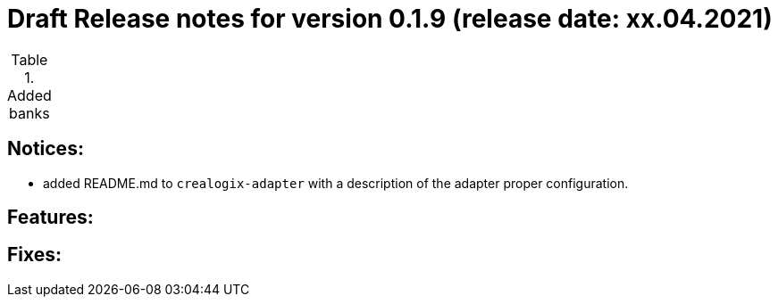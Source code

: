 = Draft Release notes for version 0.1.9 (release date: xx.04.2021)

.Added banks
|===
|===

== Notices:
- added README.md to `crealogix-adapter` with a description of the adapter proper configuration.

== Features:

== Fixes:
